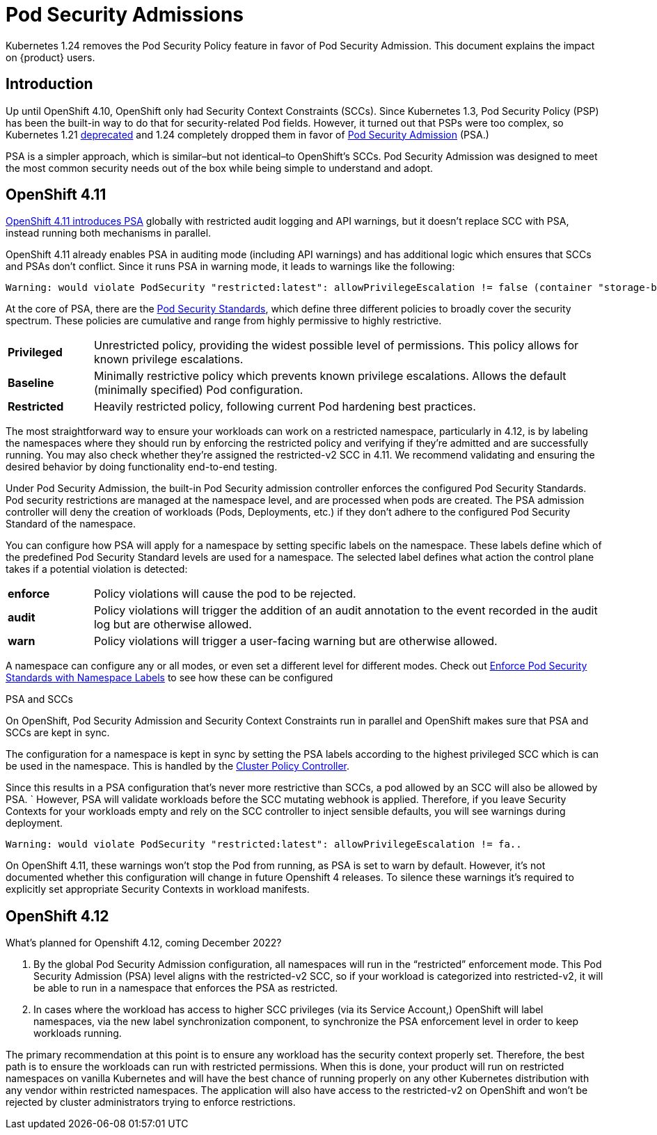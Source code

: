 = Pod Security Admissions

Kubernetes 1.24 removes the Pod Security Policy feature in favor of Pod Security Admission. This document explains the impact on {product} users.

== Introduction

Up until OpenShift 4.10, OpenShift only had Security Context Constraints (SCCs).
Since Kubernetes 1.3, Pod Security Policy (PSP) has been the built-in way to do that for security-related Pod fields.
However, it turned out that PSPs were too complex, so Kubernetes 1.21 https://kubernetes.io/blog/2021/04/08/kubernetes-1-21-release-announcement/#podsecuritypolicy-deprecation[deprecated] and 1.24 completely dropped them in favor of https://kubernetes.io/docs/concepts/security/pod-security-admission/[Pod Security Admission] (PSA.)

PSA is a simpler approach, which is similar–but not identical–to OpenShift's SCCs.
Pod Security Admission was designed to meet the most common security needs out of the box while being simple to understand and adopt.

== OpenShift 4.11

https://docs.openshift.com/container-platform/4.11/release_notes/ocp-4-11-release-notes.html#ocp-4-11-auth-pod-security-admission[OpenShift 4.11 introduces PSA] globally with restricted audit logging and API warnings, but it doesn't replace SCC with PSA, instead running both mechanisms in parallel.

OpenShift 4.11 already enables PSA in auditing mode (including API warnings) and has additional logic which ensures that SCCs and PSAs don't conflict.
Since it runs PSA in warning mode, it leads to warnings like the following:

[source]
--
Warning: would violate PodSecurity "restricted:latest": allowPrivilegeEscalation != false (container "storage-bench" must set securityContext.allowPrivilegeEscalation=false), unrestricted capabilities (container "storage-bench" must set securityContext.capabilities.drop=["ALL"]), runAsNonRoot != true (pod or container "storage-bench" must set securityContext.runAsNonRoot=true), seccompProfile (pod or container "storage-bench" must set securityContext.seccompProfile.type to "RuntimeDefault" or "Localhost")
--

At the core of PSA, there are the https://kubernetes.io/docs/concepts/security/pod-security-standards/[Pod Security Standards], which define three different policies to broadly cover the security spectrum.
These policies are cumulative and range from highly permissive to highly restrictive.

[cols="1,6"]
|===
|*Privileged*
|Unrestricted policy, providing the widest possible level of permissions.
This policy allows for known privilege escalations.

|*Baseline*
|Minimally restrictive policy which prevents known privilege escalations.
Allows the default (minimally specified) Pod configuration.

|*Restricted*
|Heavily restricted policy, following current Pod hardening best practices.
|===

The most straightforward way to ensure your workloads can work on a restricted namespace, particularly in 4.12, is by labeling the namespaces where they should run by enforcing the restricted policy and verifying if they're admitted and are successfully running.
You may also check whether they're assigned the restricted-v2 SCC in 4.11. We recommend validating and ensuring the desired behavior by doing functionality end-to-end testing. 

Under Pod Security Admission, the built-in Pod Security admission controller enforces the configured Pod Security Standards.
Pod security restrictions are managed at the namespace level, and are processed when pods are created.
The PSA admission controller will deny the creation of workloads (Pods, Deployments, etc.) if they don't adhere to the configured Pod Security Standard of the namespace.

You can configure how PSA will apply for a namespace by setting specific labels on the namespace.
These labels define which of the predefined Pod Security Standard levels are used for a namespace.
The selected label defines what action the control plane takes if a potential violation is detected:

[cols="1,6"]
|===
|*enforce*
|Policy violations will cause the pod to be rejected.

|*audit*
|Policy violations will trigger the addition of an audit annotation to the event recorded in the audit log but are otherwise allowed.

|*warn*
|Policy violations will trigger a user-facing warning but are otherwise allowed.
|===

A namespace can configure any or all modes, or even set a different level for different modes.
Check out https://kubernetes.io/docs/tasks/configure-pod-container/enforce-standards-namespace-labels/[Enforce Pod Security Standards with Namespace Labels] to see how these can be configured

.PSA and SCCs
****

On OpenShift, Pod Security Admission and Security Context Constraints run in parallel and OpenShift makes sure that PSA and SCCs are kept in sync.

The configuration for a namespace is kept in sync by setting the PSA labels according to the highest privileged SCC which is can be used in the namespace.
This is handled by the https://github.com/openshift/cluster-policy-controller/tree/master/pkg/psalabelsyncer[Cluster Policy Controller].

Since this results in a PSA configuration that's never more restrictive than SCCs, a pod allowed by an SCC will also be allowed by PSA.
`
However, PSA will validate workloads before the SCC mutating webhook is applied.
Therefore, if you leave Security Contexts for your workloads empty and rely on the SCC controller to inject sensible defaults, you will see warnings during deployment.

[source]
----
Warning: would violate PodSecurity "restricted:latest": allowPrivilegeEscalation != fa..
----

On OpenShift 4.11, these warnings won't stop the Pod from running, as PSA is set to warn by default.
However, it's not documented whether this configuration will change in future Openshift 4 releases.
To silence these warnings it's required to explicitly set appropriate Security Contexts in workload manifests.
****

== OpenShift 4.12

What's planned for Openshift 4.12, coming December 2022?

. By the global Pod Security Admission configuration, all namespaces will run in the “restricted” enforcement mode. This Pod Security Admission (PSA) level aligns with the restricted-v2 SCC, so if your workload is categorized into restricted-v2, it will be able to run in a namespace that enforces the PSA as restricted.
. In cases where the workload has access to higher SCC privileges (via its Service Account,) OpenShift will label namespaces, via the new label synchronization component, to synchronize the PSA enforcement level in order to keep workloads running. 

The primary recommendation at this point is to ensure any workload has the security context properly set.
Therefore, the best path is to ensure the workloads can run with restricted permissions.
When this is done, your product will run on restricted namespaces on vanilla Kubernetes and will have the best chance of running properly on any other Kubernetes distribution with any vendor within restricted namespaces.
The application will also have access to the restricted-v2 on OpenShift and won't be rejected by cluster administrators trying to enforce restrictions.  

